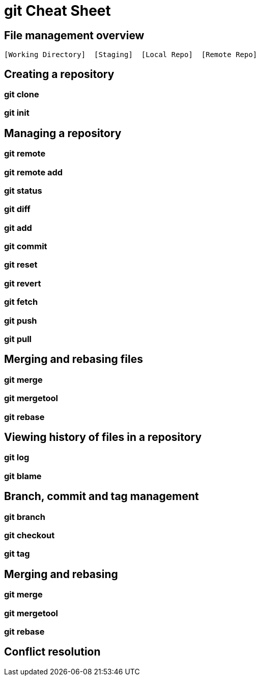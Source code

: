 = git Cheat Sheet
:experimental: true
:product-name:
:version: 1.0.0

== File management overview

----
[Working Directory]  [Staging]  [Local Repo]  [Remote Repo]
----


== Creating a repository

=== git clone

=== git init

== Managing a repository

=== git remote

=== git remote add

=== git status

=== git diff

=== git add

=== git commit

=== git reset

=== git revert

=== git fetch

=== git push

=== git pull

== Merging and rebasing files

=== git merge

=== git mergetool

=== git rebase

== Viewing history of files in a repository

=== git log

=== git blame

== Branch, commit and tag management

=== git branch

=== git checkout

=== git tag

== Merging and rebasing

=== git merge

=== git mergetool

=== git rebase

== Conflict resolution









